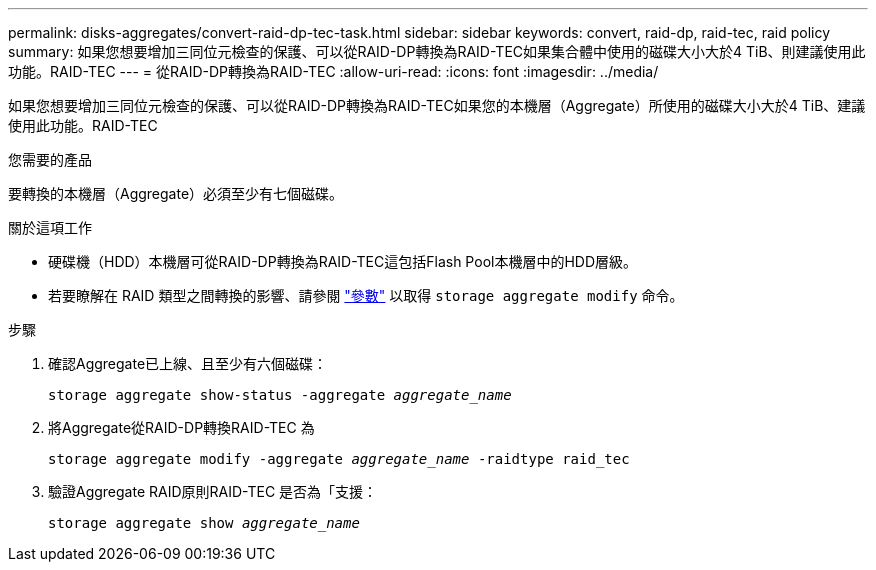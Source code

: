 ---
permalink: disks-aggregates/convert-raid-dp-tec-task.html 
sidebar: sidebar 
keywords: convert, raid-dp, raid-tec, raid policy 
summary: 如果您想要增加三同位元檢查的保護、可以從RAID-DP轉換為RAID-TEC如果集合體中使用的磁碟大小大於4 TiB、則建議使用此功能。RAID-TEC 
---
= 從RAID-DP轉換為RAID-TEC
:allow-uri-read: 
:icons: font
:imagesdir: ../media/


[role="lead"]
如果您想要增加三同位元檢查的保護、可以從RAID-DP轉換為RAID-TEC如果您的本機層（Aggregate）所使用的磁碟大小大於4 TiB、建議使用此功能。RAID-TEC

.您需要的產品
要轉換的本機層（Aggregate）必須至少有七個磁碟。

.關於這項工作
* 硬碟機（HDD）本機層可從RAID-DP轉換為RAID-TEC這包括Flash Pool本機層中的HDD層級。
* 若要瞭解在 RAID 類型之間轉換的影響、請參閱 https://docs.netapp.com/us-en/ontap-cli/storage-aggregate-modify.html#parameters["參數"^] 以取得 `storage aggregate modify` 命令。


.步驟
. 確認Aggregate已上線、且至少有六個磁碟：
+
`storage aggregate show-status -aggregate _aggregate_name_`

. 將Aggregate從RAID-DP轉換RAID-TEC 為
+
`storage aggregate modify -aggregate _aggregate_name_ -raidtype raid_tec`

. 驗證Aggregate RAID原則RAID-TEC 是否為「支援：
+
`storage aggregate show _aggregate_name_`


